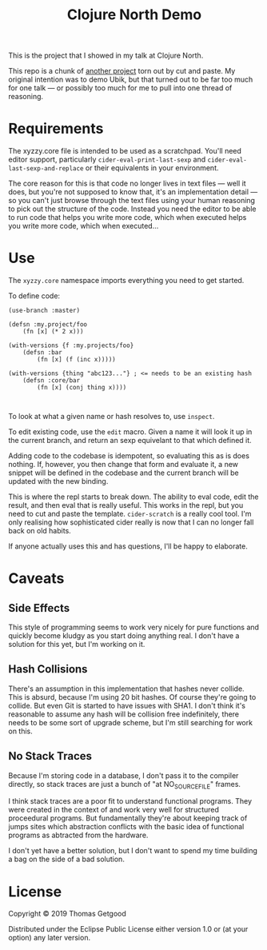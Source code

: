 #+TITLE: Clojure North Demo

This is the project that I showed in my talk at Clojure North.

This repo is a chunk of [[https://github.com/tgetgood/ubik][another project]] torn out by cut and paste. My original
intention was to demo Ubik, but that turned out to be far too much for one talk
— or possibly too much for me to pull into one thread of reasoning.

* Requirements
	The xyzzy.core file is intended to be used as a scratchpad. You'll need editor
	support, particularly =cider-eval-print-last-sexp= and
	=cider-eval-last-sexp-and-replace= or their equivalents in your environment.

	The core reason for this is that code no longer lives in text files — well it
	does, but you're not supposed to know that, it's an implementation detail — so
	you can't just browse through the text files using your human reasoning to
	pick out the structure of the code. Instead you need the editor to be able to
	run code that helps you write more code, which when executed helps you write
	more code, which when executed...

* Use
	The =xyzzy.core= namespace imports everything you need to get started.

	To define code:

#+BEGIN_SRC clojure:
(use-branch :master)

(defsn :my.project/foo
	(fn [x] (* 2 x)))

(with-versions {f :my.projects/foo}
	(defsn :bar
		(fn [x] (f (inc x)))))

(with-versions {thing "abc123..."} ; <= needs to be an existing hash
	(defsn :core/bar
		(fn [x] (conj thing x))))
#+END_SRC:

	To look at what a given name or hash resolves to, use =inspect=.

	To edit existing code, use the =edit= macro. Given a name it will look it up
	in the current branch, and return an sexp equivelant to that which defined
	it.

	Adding code to the codebase is idempotent, so evaluating this as is does
	nothing. If, however, you then change that form and evaluate it, a new snippet
	will be defined in the codebase and the current branch will be updated with
	the new binding.

	This is where the repl starts to break down. The ability to eval code, edit
	the result, and then eval that is really useful. This works in the repl, but
	you need to cut and paste the template. =cider-scratch= is a really cool
	tool. I'm only realising how sophisticated cider really is now that I can no
	longer fall back on old habits.

	If anyone actually uses this and has questions, I'll be happy to elaborate.
* Caveats
** Side Effects
	 This style of programming seems to work very nicely for pure functions and
	 quickly become kludgy as you start doing anything real. I don't have a
	 solution for this yet, but I'm working on it.
** Hash Collisions
	 There's an assumption in this implementation that hashes never collide. This
	 is absurd, because I'm using 20 bit hashes. Of course they're going to
	 collide. But even Git is started to have issues with SHA1. I don't think it's
	 reasonable to assume any hash will be collision free indefinitely, there
	 needs to be some sort of upgrade scheme, but I'm still searching for work on
	 this.
** No Stack Traces
	 Because I'm storing code in a database, I don't pass it to the compiler
	 directly, so stack traces are just a bunch of "at NO_SOURCE_FILE" frames.

	 I think stack traces are a poor fit to understand functional programs. They
	 were created in the context of and work very well for structured proceedural
	 programs. But fundamentally they're about keeping track of jumps sites which
	 abstraction conflicts with the basic idea of functional programs as abtracted
	 from the hardware.

	 I don't yet have a better solution, but I don't want to spend my time
	 building a bag on the side of a bad solution.

* License
	Copyright © 2019 Thomas Getgood

	Distributed under the Eclipse Public License either version 1.0 or (at your
	option) any later version.
